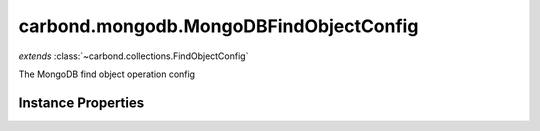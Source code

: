 .. class:: carbond.mongodb.MongoDBFindObjectConfig
    :heading:

.. |br| raw:: html

   <br />

=======================================
carbond.mongodb.MongoDBFindObjectConfig
=======================================
*extends* :class:`~carbond.collections.FindObjectConfig`

The MongoDB find object operation config

Instance Properties
-------------------

.. class:: carbond.mongodb.MongoDBFindObjectConfig
    :noindex:
    :hidden:

    .. attribute:: allowUnauthenticated

       :inheritedFrom: :class:`~carbond.collections.FindObjectConfig`
       :type: boolean
       :default: false

       Allow unauthenticated requests to the operation


    .. attribute:: description

       :inheritedFrom: :class:`~carbond.collections.FindObjectConfig`
       :type: string
       :default: undefined

       A brief description of the operation used by the documentation generator


    .. attribute:: driverOptions

       :type: object.<string, \*>
       :required:

       Options to be passed to the mongodb driver (XXX: link to leafnode docs)


    .. attribute:: endpoint

       :inheritedFrom: :class:`~carbond.collections.FindObjectConfig`
       :type: :class:`~carbond.Endpoint`
       :ro:

       The parent endpoint/collection that this configuration is a member of


    .. attribute:: example

       :inheritedFrom: :class:`~carbond.collections.FindObjectConfig`
       :type: object
       :default: undefined

       An example response body used for documentation


    .. attribute:: idParameterName

       :inheritedFrom: :class:`~carbond.collections.FindObjectConfig`
       :type: string
       :ro:

       The collection object id property name. Note, this is configured on the top level :class:`~carbond.collections.Collection` and set on the configure during initialzation.


    .. attribute:: noDocument

       :inheritedFrom: :class:`~carbond.collections.FindObjectConfig`
       :type: boolean
       :default: false

       Exclude the operation from "docgen" API documentation


    .. attribute:: options

       :inheritedFrom: :class:`~carbond.collections.FindObjectConfig`
       :type: object.<string, \*>
       :required:

       Any additional options that should be added to options passed down to a handler.


    .. attribute:: parameters

       :type: object.<string, carbond.OperationParameter>
       :required:

       The "projection" parameter definition

       .. csv-table::
          :class: details-table
          :header: "Name", "Type", "Default", "Description"
          :widths: 10, 10, 10, 10

          projection, :class:`~carbond.OperationParameter`, ``undefined``, undefined



    .. attribute:: responses

       :inheritedFrom: :class:`~carbond.collections.FindObjectConfig`
       :type: Object.<string, carbond.OperationResponse>
       :required:

       Add custom responses for an operation. Note, this will override all default responses.


